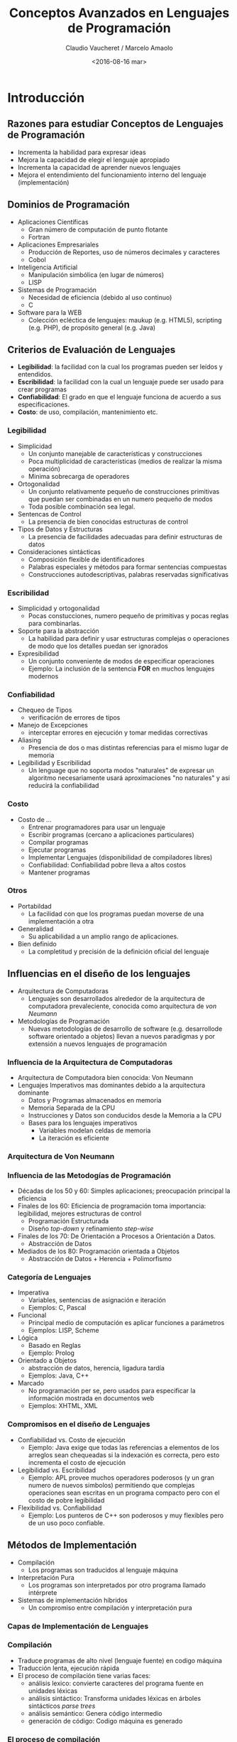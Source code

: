 #+OPTIONS: reveal_center:t reveal_control:t reveal_height:-1
#+OPTIONS: reveal_history:nil reveal_keyboard:t reveal_overview:t
#+OPTIONS: reveal_progress:t reveal_rolling_links:nil
#+OPTIONS: reveal_single_file:nil reveal_slide_number:t num:nil
#+OPTIONS: reveal_title_slide:t reveal_width:-1
#+REVEAL_MARGIN: -1
#+REVEAL_MIN_SCALE: -1
#+REVEAL_MAX_SCALE: -1
#+REVEAL_ROOT: ../reveal.js-master
#+REVEAL_TRANS: cube
#+REVEAL_SPEED: default
#+REVEAL_THEME: solarized
#+REVEAL_EXTRA_CSS:
#+REVEAL_EXTRA_JS:
#+REVEAL_HLEVEL: 2
#+REVEAL_TITLE_SLIDE_TEMPLATE: <h1>%t</h1><h2>%a</h2><h2>%e</h2><h2>%d</h2>
#+REVEAL_TITLE_SLIDE_BACKGROUND:
#+REVEAL_TITLE_SLIDE_BACKGROUND_SIZE:
#+REVEAL_TITLE_SLIDE_BACKGROUND_REPEAT:
#+REVEAL_TITLE_SLIDE_BACKGROUND_TRANSITION:
#+REVEAL_MATHJAX_URL: https://cdn.mathjax.org/mathjax/latest/MathJax.js?config=TeX-AMS-MML_HTMLorMML
#+REVEAL_PREAMBLE:
#+REVEAL_HEAD_PREAMBLE:
#+REVEAL_POSTAMBLE:
#+REVEAL_MULTIPLEX_ID:
#+REVEAL_MULTIPLEX_SECRET:
#+REVEAL_MULTIPLEX_URL:
#+REVEAL_MULTIPLEX_SOCKETIO_URL:
#+REVEAL_SLIDE_HEADER:
#+REVEAL_SLIDE_FOOTER:
#+REVEAL_PLUGINS:
#+REVEAL_DEFAULT_FRAG_STYLE:
#+REVEAL_INIT_SCRIPT:

#+TITLE: Conceptos Avanzados en Lenguajes de Programación
#+DATE:  <2016-08-16 mar>
#+AUTHOR: Claudio Vaucheret / Marcelo Amaolo
#+EMAIL: cv@fi.uncoma.edu.ar / marcelo.amaolo@fi.uncoma.edu.ar

* Introducción

** Razones para estudiar Conceptos de Lenguajes de Programación
- Incrementa la habilidad para expresar ideas
- Mejora la capacidad de elegir el lenguaje apropiado
- Incrementa la capacidad de aprender nuevos lenguajes
- Mejora el entendimiento del funcionamiento interno del lenguaje
  (implementación)

** Dominios de Programación
- Aplicaciones Científicas
  - Gran número de computación de punto flotante
  - Fortran
- Aplicaciones Empresariales
  - Producción de Reportes, uso de números decimales y caracteres
  - Cobol
- Inteligencia Artificial
  - Manipulación simbólica (en lugar de números)
  - LISP
- Sistemas de Programación
  - Necesidad de eficiencia (debido al uso continuo)
  - C
- Software para la WEB
  - Colección ecléctica de lenguajes: maukup (e.g. HTML5), scripting
    (e.g. PHP), de propósito general (e.g. Java)

** Criterios de Evaluación de Lenguajes
- *Legibilidad*: la facilidad con la cual los programas pueden ser
  leídos y entendidos.
- *Escribilidad*: la facilidad con la cual un lenguaje puede ser usado
  para crear programas
- *Confiabilidad*: El grado en que el lenguaje funciona de acuerdo a
  sus especificaciones.
- *Costo*: de uso, compilación, mantenimiento etc.

*** Legibilidad
- Simplicidad
  - Un conjunto manejable de características y construcciones
  - Poca multiplicidad de características (medios de realizar la misma operación)
  - Minima sobrecarga de operadores
- Ortogonalidad
  - Un conjunto relativamente pequeño de construcciones primitivas que
    puedan ser combinadas en un numero pequeño de modos
  - Toda posible combinación sea legal.
- Sentencas de Control
  - La presencia de bien conocidas estructuras de control
- Tipos de Datos y Estructuras
  - La presencia de facilidades adecuadas para definir estructuras de datos
- Consideraciones sintácticas
  - Composición flexible de identificadores
  - Palabras especiales y métodos para formar sentencias compuestas
  - Construcciones autodescriptivas, palabras reservadas
    significativas

*** Escribilidad

- Simplicidad y ortogonalidad
  - Pocas constucciones, numero pequeño de primitivas y pocas reglas
    para combinarlas.
- Soporte para la abstracción
  - La habilidad para definir y usar estructuras complejas o
    operaciones de modo que los detalles puedan ser ignorados
- Expresibilidad
  - Un conjunto conveniente de modos de especificar operaciones
  - Ejemplo: La inclusión de la sentencia *FOR* en  muchos lenguajes modernos

*** Confiabilidad

- Chequeo de Tipos
  - verificación de errores de tipos
- Manejo de Excepciones
  - interceptar errores en ejecución y tomar medidas correctivas
- Aliasing
  - Presencia de dos o mas distintas referencias para el mismo lugar
    de memoria
- Legibilidad y Escribilidad
  - Un lenguage que no soporta modos "naturales" de expresar un
    algoritmo necesariamente usará aproximaciones "no naturales" y asi
    reducirá la confiabilidad

*** Costo
- Costo de ...
  + Entrenar programadores para usar un lenguaje
  + Escribir programas (cercano a aplicaciones particulares)
  + Compilar programas
  + Ejecutar programas
  + Implementar Lenguajes (disponibilidad de compiladores libres)
  + Confiabilidad: Confiabilidad pobre lleva a altos costos
  + Mantener programas

*** Otros
- Portabildad
  + La facilidad con que los programas puedan moverse de una
    implementación a otra
- Generalidad
  + Su aplicabilidad a un amplio rango de aplicaciones.
- Bien definido
  + La completitud y precisión de la definición oficial del lenguaje

** Influencias en el diseño de los lenguajes
 - Arquitectura de Computadoras
   + Lenguajes son desarrollados alrededor de la arquitectura de
     computadora prevaleciente, conocida como arquitectura de /von Neumann/
 - Metodologías de Programación
   + Nuevas metodologías de desarrollo de software (e.g. desarrollode
     software orientado a objetos) llevan a nuevos paradigmas y por
     extensión a nuevos lenguajes de programación

*** Influencia de la Arquitectura de Computadoras

- Arquitectura de Computadora bien conocida: Von Neumann
- Lenguajes Imperativos mas dominantes debido a la arquitectura
  dominante
  + Datos y Programas almacenados en memoria
  + Memoria Separada de la CPU
  + Instrucciones y Datos son conducidos desde la Memoria a la CPU
  + Bases para los lenguajes imperativos
    - Variables modelan celdas de memoria
    - La iteración es eficiente

*** Arquitectura de Von Neumann

[[file:vonneumann.png]] 

*** Influencia de las Metodogías de Programación
- Décadas de los 50 y 60: Simples aplicaciones; preocupación principal
  la eficiencia
- Finales de los 60: Eficiencia de programación toma importancia:
  legibilidad, mejores estructuras de control
  + Programación Estructurada
  + Diseño /top-down/ y refinamiento /step-wise/
- Finales de los 70: De Orientación a Procesos a Orientación a Datos.
  + Abstracción de Datos
- Mediados de los 80: Programación orientada a Objetos
  - Abstracción de Datos + Herencia + Polimorfismo

*** Categoría de Lenguajes
- Imperativa
  + Variables, sentencias de asignación e iteración
  + Ejemplos: C, Pascal
- Funcional
  + Principal medio de computación es aplicar funciones a parámetros
  + Ejemplos: LISP, Scheme
- Lógica
  + Basado en Reglas
  + Ejemplo: Prolog
- Orientado a Objetos
  + abstracción de datos, herencia, ligadura tardía
  + Ejemplos: Java, C++
- Marcado
  + No programación per se, pero usados para especificar la
    información mostrada en documentos web
  + Ejemplos: XHTML, XML

*** Compromisos en el diseño de Lenguajes
- Confiabilidad vs. Costo de ejecución
  + Ejemplo: Java exige que todas las referencias a elementos de los
    arreglos sean chequeadas si la indexación es correcta, pero esto
    incrementa el costo de ejecución
- Legibilidad vs. Escribilidad
  + Ejemplo: APL provee muchos operadores poderosos (y un gran numero
    de nuevos simbolos) permitiendo que complejas operaciones sean
    escritas en un programa compacto pero con el costo de pobre legibilidad
- Flexibilidad vs. Confiabilidad
  + Ejemplo: Los punteros de C++ son poderosos y muy flexibles pero de
    un uso poco confiable.

** Métodos de Implementación 
- Compilación
  + Los programas son traducidos al lenguaje máquina
- Interpretación Pura
  + Los programas son interpretados por otro programa llamado intérprete
- Sistemas de implementación híbridos
  + Un compromiso entre compilación y interpretación pura

*** Capas de Implementación de Lenguajes

[[file:interfacecapas.png]]

*** Compilación
- Traduce programas de alto nivel (lenguaje fuente) en codigo máquina
- Traducción lenta, ejecución rápida
- El proceso de compilación tiene varias faces:
  + análisis lexico: convierte caracteres del programa fuente en
    unidades léxicas
  + análisis sintáctico: Transforma unidades léxicas en árboles
    sintácticos /parse trees/
  + análisis semántico: Genera código intermedio
  + generación de código: Codigo máquina es generado

*** El proceso de compilación

[[file:procesocomp.png]] 

*** Terminología Adicional de Compilación

- Módulo de carga (imagen ejecutable) : El código del usuario y del
  sistema juntos
- /linking and loading/ Enlazado y Carga: El proceso de recolectar los
  programas del sistema y enlazarlo al programa del usuario

*** Ejecución del Código Máquina

- ciclo de traer y ejecutar (sobre una arquitectura Von Neumann)

#+BEGIN_SRC pascal
repeat  por siempre
   traer la instrucción apuntada por el contador
   incrementar el contador
   decodificar la instrucción
   ejecutar la instrucción
end repeat
#+END_SRC

*** /Cuello de botella/ de Von Neumann

- La velocidad de conección entre la memoria de la computadora y su
  procesador determina la velocidad de la computadora
- Las intrucciones del programa son ejecutadas mucho mas rápido que la
  velocidad de conección; por lo tanto ésta se vuelve el /cuello de botella/
- Es conocido que /cuello de botella/ de la arquitectura de Von
  Neumann es el principal factor en la velocidad de las computadoras

*** Interpretación Pura
- Sin traducción
- Facil implementación de programas. Errores de tiempo de ejecución
  pueden ser facilmente reconocidos
- Ejecución mas lenta (10 a 100 veces mas lenta que programas compilados)
- Frecuentemente requiere mas espacio
- Se volvio infrecuente en lenguajes de alto nivel
- Han retornado con lenguajes de /sripting/ para la Web (e.g. JavaScript)

*** Proceso de Interpretación Pura

[[file:procesointerppuro.png]]

*** Sistemas de Implementación Híbrida
- Un compromiso entre compilador y intérprete puro
- El programa en lenguaje de alto nivel es traducido a un lenguaje
  intermedio que permite facil interpretación
- Mucho mas rápido que interpretación pura
- Ejemplos
  + Programas en Perl son parcialmente compilados para detectar
    errores antes de la interpretación
  + Implementaciones iniciales de Java fueron híbridas, la forma
    intermedia /byte code/, proveyó portabilidad a toda máquina que
    tenía un interprete de /byte code/ y un sistema de /run time/
    (juntos son llamados la máquina virtual de java)

*** Proceso de Implementación Híbrida

[[file:procesohibrido.png]] 

*** Sistemas de Implementación /Just in Time/
- Inicialmente Los programas se traducen a un lenguaje intermedio
- Luego el lenguaje intermedio se compila a código máquina
- La versión en máquina se conserva para llamadas subsecuentes
- Sistemas JIT son ampliamente usados para programas Java
- Lenguajes .NET son implementados con sistemas JIT

*** Preprocesadores
- Macros de preprocesamiento (instrucciones) son comunmente usadas
  para especificar que código de otros archivos sean incluidos
- Un preprocesador procesa un programa inmediatamente antes de que el
  programa se compilada para expandir las macros incluídas
- Un ejemplo conocido: El preprocesador de C
  + expands #include, #define, y macros similares

*** Entornos de Programación 
- Una colección de herramientas usadas en el desarrollo de software
- UNIX
  + un tradicional sistema operativo y colección de herramientas
  + hoy en dia frecuentemente usado a través de un GUI que corren
    sobre UNIX
- Borland JBuilder
  + Un entorno de programación integrado para Java
- Microsoft Visual Studio .NET
  + Un complejo entorno visual de desarrollo
  + Usado para programar en C#, Visual Basic .NET, jscript, J# o C++
  

* Evolución de los Lenguajes de Programación

** Lenguajes de Programación

[[file:evolleng.png]]

** Evolución de los primeros lenguajes
 #+ATTR_REVEAL: :frag (roll-in)

**  Konrad Zuze's language de la computadora Z4.

*** Zuse's Plankalkül

- Desarrollado en 1945
- Nunca implementado
- Su descripción fue publicada en 1972.
- Tipos de datos: bit, Integer and float tipos compuestos.
- arreglos y registros

#+BEGIN_SRC lisp
  | A + 1 => A
V | 4        5
S | 1.n      1.n
#+END_SRC




** Codigo Máquina: pseudocodigos ¿?

*** Escribir en lenguaje máquina

- poco legibles y modificables
- sin indices ni punto flotante
- direccionamiento absoluto

*** Shorte Code Mauchly (1949) 

- computadora BINAC 
- Expresiones eran codificadas de izquierda a derecha
- Ejemplos de operaciones:

#+BEGIN_SRC lisp
01 - 06 abs value 1n (n+2)nd power
02 ) 07 +         2n (n+2)nd root
03 = 08 pause     4n if <= n
04 / 09 (         58 print and tab
#+END_SRC

La sentencia X0 = SQRT(ABS(Y0)) podria ser codificada como:

#+BEGIN_SRC lisp
00 X0 03 20 06 Y0
#+END_SRC

*** Speedcoding

- Desarrollado por John Backus en 1954 para IBM 701
- Pseudo operaciones para funciones aritméticas y matemtaticas
  - bifurcación condicional e incondicional
  - registros autoincrementales para acceso a arreglos
  - 4.2 millisegundos la instruccion de suma y 700 palabras para el programa
  - 2 semanas de programación en pocas horas!!!

*** Otros sistemas relacionados

- Sistema de "compilación" UNIVAC
  - Desarrollado por el equipo de Brace Hopper
  - Pseudocodigo expandido en código máquina (macros)
- David J Wheeler (Universidad de Cambridge) (1950)
  - Desarrollo un método de usar bloques de direccionamiento reubicables
- Wilkes (1951-1957) desarrollo lenguaje /assembler/ con estas ideas


** IBM 704 y Fortran

*** Fortan 
- Fortran 0: 1954 - no implementado
- Fortran 1 1957
  - Diseñado para la nueva IBM 704, que tenía registros y aritmética
    de punto flotante
  - Entorno de Desarrollo
    - Las Computadoras eran pequeñas y confiables
    - Las aplicaciones eran científicas
    - Sin metodología ni herramientas de programación
    - Importancia en *eficiencia*

*** Proceso de Diseño
- El impacto del entorno en el diseño de Fortran
  - Sin necesidad de almacenamiento dinámico
  - Necesidad de un buen manejo de arreglos y ciclos
  - Sin manejo de cadenas, aritmética decimal o herramientas de
    entrada/salida (de uso comercial)

*** Fortran I
- Primera versión implementada de Fortrand
  - Nombres hasta 6 caracteres
  - Ciclos iterativos con post condición (*DO*)
  - I/O formateada
  - subprogramas definidos por el usuario
  - Sentencias condicionales de tres modos (*IF* aritmético)
  - sentencias sin tipo de datos

*** Fortran I
- Primera versión implementada
  - Sin compilación separada
  - Compilador distribuido en Abril de 1957,
  - Programas de mas de 400 lineas raramente compilaban correctamente,
    principalmente debido a la pobre confiabilidad de la IBM 704
  - La Codificación era verdaderamente rápida
  - Rapidamente se volvió ampliamente usado

*** Fortran II
- Distribuido en 1958
  - Compilación independiente
  - Se corrigieron muchos errores

*** Fortran IV
- Desarrollado durante 1960-1962
  - Declaración explicita de tipos
  - Sentencia de selección lógica
  - Nombres de programas podian se pasados como parámetros
  - ANSI standard en 1966

*** Fortran 77
- Se volvió el nuevo estandard en 1978
  - Manejo de cadenas de caracteres
  - sentencia de control de ciclos lógico
  - sentencia *IF-THEN-ELSE*

*** Fortran 90
- Con los mas significativos cámbios desde el Fortran 77
  - Módulos
  - Arreglos dinámicos
  - Punteros
  - Recursión
  - sentencia *CASE*
  - chequeo de tipos en los parametros

*** Evaluación de Fortran
- Compiladores altamente optimizados (todas las versiones anteriores a 90)
  - Los tipos y almacenamiento de todas las variables eran fijas antes del
    tiempo de ejecución.
- Dramaticamente cambió para siempre el modo en que las computadoras
  fueron usadas
- Caracterizados como la /lingua franca/ del mundo de la computación


** Programación Funcional: LISP

*** LISP
- /LISt Processing Language/
  + Diseñado en el MIT por McCarthy
- Investigación en AI necesitaba un lenguaje
  + Procesamiento de datos en Listas (en lugar de arreglos)
  + Computación simbólica (en lugar de numérica)
- Solo dos tipos de datos: átomos y listas
- Basado en el *Lambda calculus*

*** Representación de Listas LISP

[[file:represlistas.png]]

*** Evaluación de LISP
- Pionero en programación funcional
  - Sin necesidad de variables o asignación
  - Control via recursión y expresiones condicionales
- Aún un lenguaje dominante para IA
- COMMON LISP y Scheme son dialectos contemporaneos de LISP
- ML, Miranda, Haskell son lenguajes relacionados

*** Scheme
- Desarrollado en el MIT a mediados de los 70
- Pequeño
- Extensivo uso de alcance estático
- Funciones como entidades de primera clase
- Sintaxis simple, ideal para aplicaciones educativas

*** COMMON LISP
- Un esfuerzo por combinar características de varios dialectos de LISP
  en un solo lenguaje
- Grande y Complejo

** Primera sofisticación: ALGOL 60

*** Algol 60
- Entorno de Desarrollo
  - FORTRAN había arribado para las IBM 70x
  - Muchos lenguajes se habían desarrollado para máquinas específicas
  - Ningún lenguaje era portable; todos eran dependiente de las máquinas
  - No existía ningún lenguaje universal para comunicar algoritmos
- ALGOL 60 fue el resultado del esfuerzo de designar un lenguaje universal

*** Primitivo proceso de diseño
- Encuentro de ACM y GAMM para cuatro dias de diseño (27 de Mayo al 1
  de Junio de 1958)
- Metas del Lenguaje
  + Cercano a la notación matemática
  + Bueno para describir algoritmos
  + Traducible a lenguaje máquina

*** ALGOL 58
- El concepto de tipos fue formalizado
- Los nombre podrían tener cualquier longitud
- Los arreglos podrían tener cualquier número de subíndices
- Los parámetros fueron separados por modo (Entrada y Salida)
- Subíndices fueron colocados entre corchetes
- Sentencias compuestas (*begin ... end*)
- Punto y coma como separador de sentencias
- Operador de asignación fue *:=*
- *if* tenía una cláusula *else-if*
- Sin E/S - "podría hacerlo dependiente de la máquina"

*** Implementación de ALGOL 58
- Sin intención de ser implementado, sin embargo variaciones de él si
  lo fueron (MAD, JOVIAL)
- Aunque IBM fue inicialmente entusiasta, todo soporte fue quitado a
  mediados de 1959

*** ALGOL 60
- Se modificó ALGOL 58 en una reunión de 6 dias en Paris
- Nuevas Características
  + Estructura de bloques (alcance local)
  + Dos métodos de pasaje de parámetros
  + Recursión de subprogramas
  + arreglos dinámicos (basados en pilas)
  + Todavía sin E/S ni manejo de cadenas de caracteres

*** Evaluación de ALGOL 60
- Exitoso
  + Fue el modo estándar de publicar algoritmos por los siguientes 20 años
  + Todo subsecuente lenguaje imperativo fue basado en él
  + Primer lenguaje independiente de la máquina
  + Primer lenguaje cuya sintaxis fue formalmente definida (BNF)

*** Evaluación de ALGOL 60
- Fracaso
  - Nunca fue ampliamente usado, especialmente en U.S.
  - Razones:
    + Falta de E/S y el conjunto de caracteres lo hacía no portable
    + Demasiado flexible para implementar
    + atrincheramiento de Fortran
    + Falta de soporte de IBM

** Aplicaciones Comerciales: COBOL

*** COBOL Commercial Buisness Language
- Entorno de Desarrollo
  + UNIVAC comenzó a usra FLOW-MATIC
  + USAF comenzó a usar AIMACO
  + IBM desarrolló COMTRAN

*** COBOL Historia
- Basado en FLOW-MATIC
- características de FLOW-MATIC:
  + Nombres de mas de 12 caracteres, con guiones incluidos
  + Nombres en Inglés para los operadores aritméticos
  + Datos y códigos completamente separados
  + Verbos eran las primeras palabras en toda sentencia

*** COBOL proceso de diseño
- Primera reunión de diseño (Pentagon) - Mayo de 1959
- Metas de Diseño
  + Debe lucir como simple Ingles
  + Facil de usar, aún si esto significara menor potencia
  + Debe ampliar la base de los usuarios de computadoras
  + No debe estar sesgado por los actuales problemas de compiladores.
- Los miembros del comité eran todos de los fabricantes de
  computadoras y divisiones del DoD
- Problemas de Diseño: expresiones aritméticas? Desacuerdo entre fabricantes

*** Evaluación de COBOL
- Contribuciones
  + Primeras facilidades de Macros en un lenguaje de alto nivel
  + Estructuras de datos jerárquicos (registros)
  + Sentencias de selección anidadas
  + Nombres largas (mas de 30 caracteres), con guiones
  + División de Datos separadas

*** Influencia del Departamento de Defensa
- Primer lenguaje requerido por DoD
  + Podría haber fallado sin Dod
- Aún es el lenguaje mas usado en aplicaciones comerciales


** Comienzo de tiempo compartido: BASIC

*** BASIC
- Diseñado por Kemeny & Kurtz en Dartmouth
- Metas de diseño
  + Facil de aprender y usar por estudiantes que no sean de ciencias
  + Debe ser placentero y amigable
  + Acceso Libre
  + El tiempo del usuario es mas importatne que el tiempo de computación
- Dialecto popular actual: Visual BASIC
- Primer lenguaje ampliamente usado con tiempo compartido

** Todo para Todos: PL/I

*** PL/I
- Diseñado por IBM y SHARE
- Situación de la computación en 1964 (desde el punto de vista de IBM)
  - Computación científica
    - Computadoras IBM 1620 y 7090
    - FORTRAN
    - grupo de usuarios SHARE
  - Computación de empresas
    - Computadoras IBM 1401, 7080
    - COBOL
    - grupo de usuarios GUIDE

*** Antecedentes PL/I 
- En 1965
  - usuarios científicos comenzaron a necesitar Entrada/Salida mas
    elaborada, como tenía COBOL; y usuarios empresariales comenzaron a
    necesitar aritmética de punto flotante y arreglos
  - Muchas empresas empezaron a necesitar dos clases de computadoras,
    lenguajes y personal de soporte. Demaciado Costo.
- La solución mas obvia:
  - Construir una nueva computadora para ambas clases de aplicaciones
  - Diseñar un nuevo lenguaje para ambas clases de aplicaciones.

*** Proceso de diseño
- Diseñado en 5 meses por un comité bipartito:
  + tres miembros de IBM y tres miembros de SHARE
- Concepto inicial
  + Una extensión de Fortran IV
- Inicialmente llamado NPL (Nuevo Lenguaje de Programación)
- El nombre cambió a PL/I en 1965

*** Evaluación de PL/I
- contribuciones de PL/I
  + Primer nivel de concurrencia
  + Primer manejador de excepciones
  + llave de selección de recursión
  + Primer tipo de dato puntero
- Muchas características fueron pobremente diseñadas
- Demasiado grande y demaciado complejo

** Lenguajes Dinámicos

*** APL y SNOBOL
- Caracterizados por tipos dinámicos y administración dinámica de memoria
- Las Variables son sin tipos
  - Una variable adquiere un tipo cuando se le asigna un valor
- El almacenamiento se le asigna a una variable cuando se le asigna un valor

*** APL: (/A Programming Language/)
- Diseñado como un lenguaje de descripción de hardware en IBM por Ken
  Iverson alrededor de 1960
  - Altamente expresivo (muchos operadores, tambien para arreglos de
    varias dimensiones)
  - Programas muy difíciles de leer
- Aún en uso con mínimos cambios

*** SNOBOL
- Diseñado como un lenguaje de manipulación de cadena de caracteres en
  los laboratorios BELL por Farber, Griswold y Polensky
- Operaciones poderosas para comparar patrones de cadenas de caracteres
- Mas lento que los lenguajes alternativos (y por lo tanto no usado
  para escribir editores)
- Aún usado para tareas de procesamiento de texto

** El comienzo de la Abstracción de Datos

*** Simula 67
- Diseñado originalmente para sistemas de simulación en Noruega por
  Nygaard y Dahl
- Basado en Algol 60 y Simla I
- Principales contribuciones
  + Co-rutinas, una clase de subprogramas
  + Implementado en una estructura llamada /class/
  + Las /Classes/ son la base para la abstracción de datos
  + Las /Classes/ son las estructuras tanto para los datos locales y
    la funcionalidad

** Diseño Ortogonal

*** ALGOL 68
- Continúa el desarrollo de ALGOL 60 pero no es un superconjunto de
  ese lenguaje
- Fuente de muchas nuevas ideas (aún cuando el lenguaje mismo nunca
  fue ampliamente usado)
- El diseño es basado en el concepto de ortogonalidad
  - Pocos conceptos principales, con pocos mecanismos de combinación

*** Evaluación de ALGOL 68
- Contribuciones
  + Estructuras de datos definidas por el usuario
  + Tipos Referencias
  + Arreglos dinámicos
- Comentarios
  + Menor uso que ALGOL 60
  + Tuvo gran influencia en los lenguajes subsecuentes, especialmente
    Pascal, C y Ada

*** Principales Descendientes de ALGOL
- El lenguaje ALGOS impactó en todos los lenguajes imperativos
  - Pascal
  - C
  - Modula/Modula 2
  - Ada
  - Oberon
  - C++/Java
  - Perl
  - ...

*** PASCAL - 1971
- Desarrollado por Wirth (un miembro del comité de Algol 68)
- Diseñado para enseñar programación estructurada
- Pequeño, simple, nada realmente nuevo
- Gran impacto en la enseñanza de la programación
  - Desde mediados de los 70 hasta fines de los 90, fue el lenguaje
    mas ampliamente usado para enseñar programación.

*** C - 1971
- Diseñado para programar sistemas (en los laboratorios DELL por
  Dennis Richie)
- Evolución de BCLP, B, pero también de ALGOL 68
- Poderoso conjunto de operadores, pero con débil chequeo de tipos.
- Inicialmente difundido a través de UNIX
- Muchas areas de aplicación

*** PERL
- Relacionado a ALGOL solo a través de C
- Un lenguaje de /scripting/
  - un /script/ es un archivo que contiene instrucciones para ser ejecutadas
  - otros ejemplos: sh, awk, tcl/tk
- Desarrollado por Larry Wall
- Las variables de Perl estan estáticamente tipeadas y declaradas implicitamente.
  - Tres espacios de nombres definidos denotados por el primer
    caracter del nombre de la variable
- Poderoso pero también peligroso
- Ampliamente usado como lenguaje de propósito general

** Programación basado en la Lógica

*** Prolog
- Desarrollado por Comerauer y Roussel (Universidad de Aix-Marseille),
  con ayuda de Kowalski (Universidad de Edinburgh)
- Basado en lógica formal
- No es procedural
- Puede se resumido como un sistema de base de datos inteligente que
  usa procesos de inferir la verdad de consultas dadas
- Poca eficiencia

** Historia del mas grande esfuerzo de diseño

*** Ada
- Enorme esfuerzo de Diseño, involucrando cientos de personas, mucho
  dinero y alrededor de 8 años
  - requerimientos de Strawman (Abril de 1975)
  - requerimientos de Woodman (Agosto de 1975)
  - requerimientos de Tinman (1976)
  - equipamiento de Ironman (1977)
  - requerimeintos de Stellman (1978)
- Nombrado Ada por Augusta Ada Byron conocida por ser la primera programadora

*** Evaluación de Ada
- Contribuciones
  - /Packages/ soporte para abstraccion de datos
  - Manejo de excepciones - muy elaborado
  - Unidad de programas genérico
  - Concurrencia - a través del modelo de tareas
- Comentarios
  - Diseño Competitivo
  - Incluye todo lo conocido de ingeniería de software y diseño de lenguajes
  - Los primeros compiladores fueron muy dificultosos: el primero
    realmente usable apareció recién 5 años despues que el diseño fue
    completado

*** Ada 95
- Ada 95 (comenzó en 1988)
  - Soporte para OOP a través de derivación de tipos
  - Mejores mecanismos de control para compartir datos
  - Nuevas características de concurrencia
  - Librerías mas flexibles
- Su popularidad sufrió debido a que el DoD no requirió mas su uso y
  también debido a la popularidad de C++

** Programación Orientada a Objetos (OOP)

*** Smalltalk
- Desarrollado en Xerox PARC, inicialmente pro Alan Kay, luego por
  Adele Goldberg
- Primera implementación completa de un lenguaje orientado a objetos
  (abstracción de datos, herencia y ligadura dinámica de tipos)
- Pionero en el diseñode interface gráfica del usuario
- Promocionó OOP

*** Combinando OOP y Programación Imperativa: C++
- Desarrollado en Laboratorios BELL por Stroustrup en 1980
- Evolución desde C y SIMULA 67
- Facilidades para oop, tomadas paralelamente de SIMULA 67
- Provee manejo de excepciones
- Un lenguaje grande y complejo, porque soporta tanto programacion procedural como OO
- Rápidamente creció en popularidad
- estandar ANSI aprovado en Noviembre de 1997

*** Lenguajes OOP relacionados
- Eiffel (diseñado por Bertrand Meyer 1992)
  - No directamente derivado de otros lenguajes
  - mas pequeño y simple que C++, pero aún con la mayoría de su potencia
  - Falta de popularidad con respecto a C++ debido a que los entusiastas
    de C++ eran ya programadores de C.
- Delphi (Borland)
  - Pascal mas características para soportar OOP
  - mas elegante y seguro que C++

*** Un lenguaje imperativo orientado a Objetos: Java
- Desarrollado en Sun a principios de los 90
  - C y C++ no era satisfactorio para dispositivos electrónicos embebidos
- Basado en C++
  - Simplificado significativamente (no incluye *struct*, *union*,
    *enum*, punteros aritméticos y la mitad de las asignaciones
    coercitivas de C++)
  - soporta /solo/ OOP
  - Tiene referencias, pero no punteros
  - Incluye soporte para applets y formas de concurrencias

*** Evaluación de Java
- Elimina características inseguras de C++
- Características de concurrencia
- Librerías para applets, GUI's, acceso a base de datos
- Portable: concepto de Máquina Virtual, compilador JIT
- Ampliamente usado para paginas de la WWW
- El uso en otras áreas se incrementó mas rápido que otros lenguajes

** Lenguajes de /Scripting/ para la WWW

*** /Scripting/
- JavaScript
  + Una aventura en conjunto de Netscape y Sun Microsystem
  + Usada en programación WEB (del lado del cliente) para crear
    documentos HTML dinámicos
  + Relacionado a Java, solo a través de la sintaxis similar
- PHP
  + PHP: Preprocesador Hipertexto
  + Usado para programación WEB (del lado del servidor), produce
    codigo HTML como salida
- Python
  + Un lenguaje orientado a objetos interpretado
  + chequeo de tipos pero tipeado dinámicamente
  + Soporta CGI y procesamiento de formularios








  









